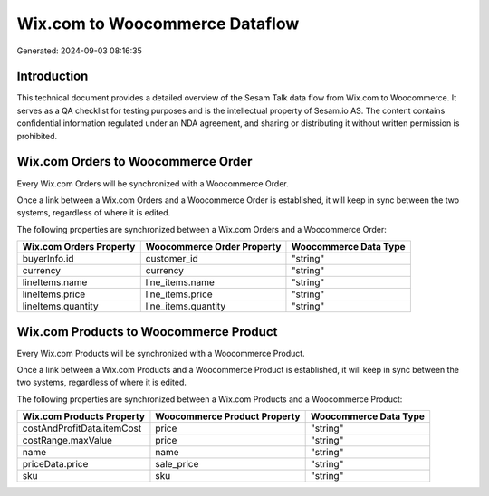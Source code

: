 ===============================
Wix.com to Woocommerce Dataflow
===============================

Generated: 2024-09-03 08:16:35

Introduction
------------

This technical document provides a detailed overview of the Sesam Talk data flow from Wix.com to Woocommerce. It serves as a QA checklist for testing purposes and is the intellectual property of Sesam.io AS. The content contains confidential information regulated under an NDA agreement, and sharing or distributing it without written permission is prohibited.

Wix.com Orders to Woocommerce Order
-----------------------------------
Every Wix.com Orders will be synchronized with a Woocommerce Order.

Once a link between a Wix.com Orders and a Woocommerce Order is established, it will keep in sync between the two systems, regardless of where it is edited.

The following properties are synchronized between a Wix.com Orders and a Woocommerce Order:

.. list-table::
   :header-rows: 1

   * - Wix.com Orders Property
     - Woocommerce Order Property
     - Woocommerce Data Type
   * - buyerInfo.id
     - customer_id
     - "string"
   * - currency
     - currency
     - "string"
   * - lineItems.name
     - line_items.name
     - "string"
   * - lineItems.price
     - line_items.price
     - "string"
   * - lineItems.quantity
     - line_items.quantity
     - "string"


Wix.com Products to Woocommerce Product
---------------------------------------
Every Wix.com Products will be synchronized with a Woocommerce Product.

Once a link between a Wix.com Products and a Woocommerce Product is established, it will keep in sync between the two systems, regardless of where it is edited.

The following properties are synchronized between a Wix.com Products and a Woocommerce Product:

.. list-table::
   :header-rows: 1

   * - Wix.com Products Property
     - Woocommerce Product Property
     - Woocommerce Data Type
   * - costAndProfitData.itemCost
     - price
     - "string"
   * - costRange.maxValue
     - price
     - "string"
   * - name
     - name
     - "string"
   * - priceData.price
     - sale_price
     - "string"
   * - sku
     - sku
     - "string"

